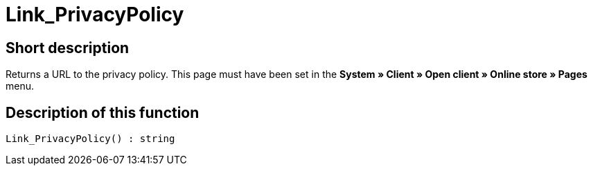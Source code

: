 = Link_PrivacyPolicy
:lang: en
// include::{includedir}/_header.adoc[]
:keywords: Link_PrivacyPolicy
:position: 167

//  auto generated content Thu, 06 Jul 2017 00:43:42 +0200
== Short description

Returns a URL to the privacy policy. This page must have been set in the **System » Client » Open client » Online store » Pages** menu.

== Description of this function

[source,plenty]
----

Link_PrivacyPolicy() : string

----


